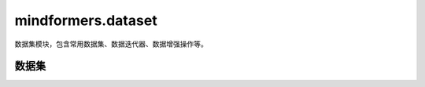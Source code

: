 mindformers.dataset
===================

数据集模块，包含常用数据集、数据迭代器、数据增强操作等。

数据集
------

.. mscnautosummary::
    :toctree: dataset
    :nosignatures:

    mindformers.dataset.CausalLanguageModelDataset
    mindformers.dataset.ContrastiveLanguageImagePretrainDataset
    mindformers.dataset.KeyWordGenDataset
    mindformers.dataset.MultiTurnDataset